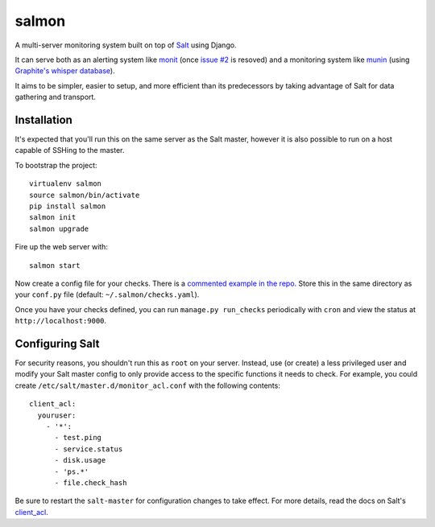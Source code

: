 salmon
======

.. image:: https://secure.travis-ci.org/lincolnloop/salmon.png?branch=master
   :target: http://travis-ci.org/lincolnloop/salmon

A multi-server monitoring system built on top of `Salt <http://www.saltstack.org>`_ using Django.

It can serve both as an alerting system like `monit <http://mmonit.com/monit/>`_ (once `issue #2 <https://github.com/lincolnloop/salmon/issues/2>`_ is resoved) and a monitoring system like `munin <http://munin-monitoring.org/>`_ (using `Graphite's whisper database <http://graphite.readthedocs.org/en/latest/whisper.html>`_).

It aims to be simpler, easier to setup, and more efficient than its predecessors by taking advantage of Salt for data gathering and transport.

.. image:: http://cl.ly/image/3s340i0W0N06/content.png

Installation
-------------

It's expected that you'll run this on the same server as the Salt master, however it is also possible to run on a host capable of SSHing to the master. 

To bootstrap the project::

    virtualenv salmon
    source salmon/bin/activate
    pip install salmon
    salmon init
    salmon upgrade

Fire up the web server with::

    salmon start

Now create a config file for your checks. There is a `commented example in the repo <https://github.com/lincolnloop/salmon/blob/master/salmon/settings/example/checks.yaml>`_. Store this in the same directory as your ``conf.py`` file (default: ``~/.salmon/checks.yaml``).

Once you have your checks defined, you can run ``manage.py run_checks`` periodically with ``cron`` and view the status at ``http://localhost:9000``.

Configuring Salt
----------------

For security reasons, you shouldn't run this as ``root`` on your server. Instead, use (or create) a less privileged user and modify your Salt master config to only provide access to the specific functions it needs to check. For example, you could create ``/etc/salt/master.d/monitor_acl.conf`` with the following contents::

    client_acl:
      youruser:
        - '*':
          - test.ping
          - service.status
          - disk.usage
          - 'ps.*'
          - file.check_hash

Be sure to restart the ``salt-master`` for configuration changes to take effect. For more details, read the docs on Salt's `client_acl <http://docs.saltstack.com/ref/configuration/master.html#std:conf_master-client_acl>`_.
